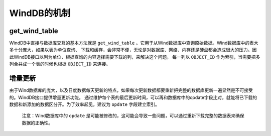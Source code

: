 WindDB的机制
************

get_wind_table
##############

WindDB中直接与数据库交互的基本方法就是 ``get_wind_table`` 。它用于从Wind数据库中查询原始数据。Wind数据库中的表大多十分庞大，如果以表为单位查询、
下载和缓存，会非常不便，无论是对数据库、网络、内存还是硬盘都会造成很大的压力。因此WindDB接口以列为单位，根据查询的内容选择需要下载的列，来解决这个问题。
每一列以 ``OBJECT_ID`` 作为索引，当需要把多列合并成一个表的时候也根据 ``OBJECT_ID`` 来连接。

增量更新
########

由于Wind数据库的庞大，以及日度数据每天更新的特点，如果每次更新数据都要重新把完整的数据库更新一遍显然是不可接受的。WindDB接口提供增量更新功能。
通过维护每个表的最后更新时间，可以再和数据库中的opdate字段比对，就能将已下载的数据和新添加的数据区分开。为了效率起见，建议为 ``opdate`` 字段建立索引。

    注意：Wind数据库中的 ``opdate`` 是可能被修改的，这可能会导致一些问题，可以通过重新下载完整的数据表来确保数据的正确性。

